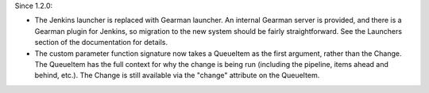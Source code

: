 Since 1.2.0:

* The Jenkins launcher is replaced with Gearman launcher.  An internal
  Gearman server is provided, and there is a Gearman plugin for
  Jenkins, so migration to the new system should be fairly
  straightforward.  See the Launchers section of the documentation for
  details.

* The custom parameter function signature now takes a QueueItem as the
  first argument, rather than the Change.  The QueueItem has the full
  context for why the change is being run (including the pipeline,
  items ahead and behind, etc.).  The Change is still available via
  the "change" attribute on the QueueItem.
